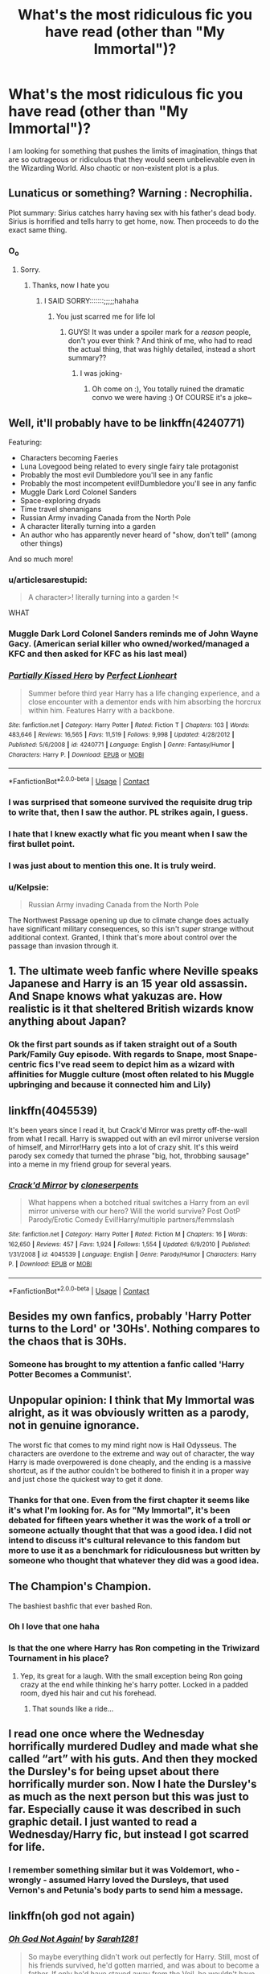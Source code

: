 #+TITLE: What's the most ridiculous fic you have read (other than "My Immortal")?

* What's the most ridiculous fic you have read (other than "My Immortal")?
:PROPERTIES:
:Author: I_love_DPs
:Score: 17
:DateUnix: 1603812143.0
:DateShort: 2020-Oct-27
:FlairText: Request
:END:
I am looking for something that pushes the limits of imagination, things that are so outrageous or ridiculous that they would seem unbelievable even in the Wizarding World. Also chaotic or non-existent plot is a plus.


** Lunaticus or something? Warning : Necrophilia.

Plot summary: Sirius catches harry having sex with his father's dead body. Sirius is horrified and tells harry to get home, now. Then proceeds to do the exact same thing.
:PROPERTIES:
:Author: Loose-Somewhere-9958
:Score: 12
:DateUnix: 1603813270.0
:DateShort: 2020-Oct-27
:END:

*** O_o
:PROPERTIES:
:Author: bonniecantsleep
:Score: 10
:DateUnix: 1603821577.0
:DateShort: 2020-Oct-27
:END:

**** Sorry.
:PROPERTIES:
:Author: Loose-Somewhere-9958
:Score: 8
:DateUnix: 1603827682.0
:DateShort: 2020-Oct-27
:END:

***** Thanks, now I hate you
:PROPERTIES:
:Author: articlesarestupid
:Score: 4
:DateUnix: 1603856455.0
:DateShort: 2020-Oct-28
:END:

****** I SAID SORRY:::::::;;;;;hahaha
:PROPERTIES:
:Author: Loose-Somewhere-9958
:Score: 4
:DateUnix: 1603897105.0
:DateShort: 2020-Oct-28
:END:

******* You just scarred me for life lol
:PROPERTIES:
:Author: HarryPotterIsAmazing
:Score: 4
:DateUnix: 1603911320.0
:DateShort: 2020-Oct-28
:END:

******** GUYS! It was under a spoiler mark for a /reason/ people, don't you ever think ? And think of me, who had to read the actual thing, that was highly detailed, instead a short summary??
:PROPERTIES:
:Author: Loose-Somewhere-9958
:Score: 3
:DateUnix: 1603913319.0
:DateShort: 2020-Oct-28
:END:

********* I was joking-
:PROPERTIES:
:Author: HarryPotterIsAmazing
:Score: 1
:DateUnix: 1603915037.0
:DateShort: 2020-Oct-28
:END:

********** Oh come on :), You totally ruined the dramatic convo we were having :) Of COURSE it's a joke~
:PROPERTIES:
:Author: Loose-Somewhere-9958
:Score: 3
:DateUnix: 1603961141.0
:DateShort: 2020-Oct-29
:END:


** Well, it'll probably have to be linkffn(4240771)

Featuring:

- Characters becoming Faeries
- Luna Lovegood being related to every single fairy tale protagonist
- Probably the most evil Dumbledore you'll see in any fanfic
- Probably the most incompetent evil!Dumbledore you'll see in any fanfic
- Muggle Dark Lord Colonel Sanders
- Space-exploring dryads
- Time travel shenanigans
- Russian Army invading Canada from the North Pole
- A character literally turning into a garden
- An author who has apparently never heard of "show, don't tell" (among other things)

And so much more!
:PROPERTIES:
:Author: Yuriy116
:Score: 19
:DateUnix: 1603813634.0
:DateShort: 2020-Oct-27
:END:

*** u/articlesarestupid:
#+begin_quote
  A character>! literally turning into a garden !<
#+end_quote

WHAT
:PROPERTIES:
:Author: articlesarestupid
:Score: 16
:DateUnix: 1603818201.0
:DateShort: 2020-Oct-27
:END:


*** Muggle Dark Lord Colonel Sanders reminds me of John Wayne Gacy. (American serial killer who owned/worked/managed a KFC and then asked for KFC as his last meal)
:PROPERTIES:
:Author: darlingnicky
:Score: 10
:DateUnix: 1603818446.0
:DateShort: 2020-Oct-27
:END:


*** [[https://www.fanfiction.net/s/4240771/1/][*/Partially Kissed Hero/*]] by [[https://www.fanfiction.net/u/1318171/Perfect-Lionheart][/Perfect Lionheart/]]

#+begin_quote
  Summer before third year Harry has a life changing experience, and a close encounter with a dementor ends with him absorbing the horcrux within him. Features Harry with a backbone.
#+end_quote

^{/Site/:} ^{fanfiction.net} ^{*|*} ^{/Category/:} ^{Harry} ^{Potter} ^{*|*} ^{/Rated/:} ^{Fiction} ^{T} ^{*|*} ^{/Chapters/:} ^{103} ^{*|*} ^{/Words/:} ^{483,646} ^{*|*} ^{/Reviews/:} ^{16,565} ^{*|*} ^{/Favs/:} ^{11,519} ^{*|*} ^{/Follows/:} ^{9,998} ^{*|*} ^{/Updated/:} ^{4/28/2012} ^{*|*} ^{/Published/:} ^{5/6/2008} ^{*|*} ^{/id/:} ^{4240771} ^{*|*} ^{/Language/:} ^{English} ^{*|*} ^{/Genre/:} ^{Fantasy/Humor} ^{*|*} ^{/Characters/:} ^{Harry} ^{P.} ^{*|*} ^{/Download/:} ^{[[http://www.ff2ebook.com/old/ffn-bot/index.php?id=4240771&source=ff&filetype=epub][EPUB]]} ^{or} ^{[[http://www.ff2ebook.com/old/ffn-bot/index.php?id=4240771&source=ff&filetype=mobi][MOBI]]}

--------------

*FanfictionBot*^{2.0.0-beta} | [[https://github.com/FanfictionBot/reddit-ffn-bot/wiki/Usage][Usage]] | [[https://www.reddit.com/message/compose?to=tusing][Contact]]
:PROPERTIES:
:Author: FanfictionBot
:Score: 8
:DateUnix: 1603813650.0
:DateShort: 2020-Oct-27
:END:


*** I was surprised that someone survived the requisite drug trip to write that, then I saw the author. PL strikes again, I guess.
:PROPERTIES:
:Author: TrailingOffMidSente
:Score: 7
:DateUnix: 1603844799.0
:DateShort: 2020-Oct-28
:END:


*** I hate that I knew exactly what fic you meant when I saw the first bullet point.
:PROPERTIES:
:Author: yarglethatblargle
:Score: 6
:DateUnix: 1603861817.0
:DateShort: 2020-Oct-28
:END:


*** I was just about to mention this one. It is truly weird.
:PROPERTIES:
:Author: Nepperoni289
:Score: 3
:DateUnix: 1603890086.0
:DateShort: 2020-Oct-28
:END:


*** u/Kelpsie:
#+begin_quote
  Russian Army invading Canada from the North Pole
#+end_quote

The Northwest Passage opening up due to climate change does actually have significant military consequences, so this isn't /super/ strange without additional context. Granted, I think that's more about control over the passage than invasion through it.
:PROPERTIES:
:Author: Kelpsie
:Score: 3
:DateUnix: 1603894788.0
:DateShort: 2020-Oct-28
:END:


** 1. The ultimate weeb fanfic where Neville speaks Japanese and Harry is an 15 year old assassin. And Snape knows what yakuzas are. How realistic is it that sheltered British wizards know anything about Japan?
:PROPERTIES:
:Author: articlesarestupid
:Score: 14
:DateUnix: 1603818174.0
:DateShort: 2020-Oct-27
:END:

*** Ok the first part sounds as if taken straight out of a South Park/Family Guy episode. With regards to Snape, most Snape-centric fics I've read seem to depict him as a wizard with affinities for Muggle culture (most often related to his Muggle upbringing and because it connected him and Lily)
:PROPERTIES:
:Author: I_love_DPs
:Score: 5
:DateUnix: 1603818696.0
:DateShort: 2020-Oct-27
:END:


** linkffn(4045539)

It's been years since I read it, but Crack'd Mirror was pretty off-the-wall from what I recall. Harry is swapped out with an evil mirror universe version of himself, and Mirror!Harry gets into a lot of crazy shit. It's this weird parody sex comedy that turned the phrase "big, hot, throbbing sausage" into a meme in my friend group for several years.
:PROPERTIES:
:Author: gh0stworld
:Score: 8
:DateUnix: 1603819478.0
:DateShort: 2020-Oct-27
:END:

*** [[https://www.fanfiction.net/s/4045539/1/][*/Crack'd Mirror/*]] by [[https://www.fanfiction.net/u/881050/cloneserpents][/cloneserpents/]]

#+begin_quote
  What happens when a botched ritual switches a Harry from an evil mirror universe with our hero? Will the world survive? Post OotP Parody/Erotic Comedy Evil!Harry/multiple partners/femmslash
#+end_quote

^{/Site/:} ^{fanfiction.net} ^{*|*} ^{/Category/:} ^{Harry} ^{Potter} ^{*|*} ^{/Rated/:} ^{Fiction} ^{M} ^{*|*} ^{/Chapters/:} ^{16} ^{*|*} ^{/Words/:} ^{162,650} ^{*|*} ^{/Reviews/:} ^{457} ^{*|*} ^{/Favs/:} ^{1,924} ^{*|*} ^{/Follows/:} ^{1,554} ^{*|*} ^{/Updated/:} ^{6/9/2010} ^{*|*} ^{/Published/:} ^{1/31/2008} ^{*|*} ^{/id/:} ^{4045539} ^{*|*} ^{/Language/:} ^{English} ^{*|*} ^{/Genre/:} ^{Parody/Humor} ^{*|*} ^{/Characters/:} ^{Harry} ^{P.} ^{*|*} ^{/Download/:} ^{[[http://www.ff2ebook.com/old/ffn-bot/index.php?id=4045539&source=ff&filetype=epub][EPUB]]} ^{or} ^{[[http://www.ff2ebook.com/old/ffn-bot/index.php?id=4045539&source=ff&filetype=mobi][MOBI]]}

--------------

*FanfictionBot*^{2.0.0-beta} | [[https://github.com/FanfictionBot/reddit-ffn-bot/wiki/Usage][Usage]] | [[https://www.reddit.com/message/compose?to=tusing][Contact]]
:PROPERTIES:
:Author: FanfictionBot
:Score: 5
:DateUnix: 1603819497.0
:DateShort: 2020-Oct-27
:END:


** Besides my own fanfics, probably 'Harry Potter turns to the Lord' or '30Hs'. Nothing compares to the chaos that is 30Hs.
:PROPERTIES:
:Score: 3
:DateUnix: 1603879931.0
:DateShort: 2020-Oct-28
:END:

*** Someone has brought to my attention a fanfic called 'Harry Potter Becomes a Communist'.
:PROPERTIES:
:Score: 3
:DateUnix: 1603880005.0
:DateShort: 2020-Oct-28
:END:


** Unpopular opinion: I think that My Immortal was alright, as it was obviously written as a parody, not in genuine ignorance.

The worst fic that comes to my mind right now is Hail Odysseus. The characters are overdone to the extreme and way out of character, the way Harry is made overpowered is done cheaply, and the ending is a massive shortcut, as if the author couldn't be bothered to finish it in a proper way and just chose the quickest way to get it done.
:PROPERTIES:
:Score: 4
:DateUnix: 1603826020.0
:DateShort: 2020-Oct-27
:END:

*** Thanks for that one. Even from the first chapter it seems like it's what I'm looking for. As for "My Immortal", it's been debated for fifteen years whether it was the work of a troll or someone actually thought that that was a good idea. I did not intend to discuss it's cultural relevance to this fandom but more to use it as a benchmark for ridiculousness but written by someone who thought that whatever they did was a good idea.
:PROPERTIES:
:Author: I_love_DPs
:Score: 5
:DateUnix: 1603833055.0
:DateShort: 2020-Oct-28
:END:


** The Champion's Champion.

The bashiest bashfic that ever bashed Ron.
:PROPERTIES:
:Author: will1707
:Score: 6
:DateUnix: 1603835445.0
:DateShort: 2020-Oct-28
:END:

*** Oh I love that one haha
:PROPERTIES:
:Author: LucilleLemon
:Score: 3
:DateUnix: 1603915477.0
:DateShort: 2020-Oct-28
:END:


*** Is that the one where Harry has Ron competing in the Triwizard Tournament in his place?
:PROPERTIES:
:Author: I_love_DPs
:Score: 2
:DateUnix: 1603840291.0
:DateShort: 2020-Oct-28
:END:

**** Yep, its great for a laugh. With the small exception being Ron going crazy at the end while thinking he's harry potter. Locked in a padded room, dyed his hair and cut his forehead.
:PROPERTIES:
:Author: EmeraldKT
:Score: 5
:DateUnix: 1603841310.0
:DateShort: 2020-Oct-28
:END:

***** That sounds like a ride...
:PROPERTIES:
:Author: Loose-Somewhere-9958
:Score: 2
:DateUnix: 1603913455.0
:DateShort: 2020-Oct-28
:END:


** I read one once where the Wednesday horrifically murdered Dudley and made what she called “art” with his guts. And then they mocked the Dursley's for being upset about there horrifically murder son. Now I hate the Dursley's as much as the next person but this was just to far. Especially cause it was described in such graphic detail. I just wanted to read a Wednesday/Harry fic, but instead I got scarred for life.
:PROPERTIES:
:Score: 2
:DateUnix: 1607051173.0
:DateShort: 2020-Dec-04
:END:

*** I remember something similar but it was Voldemort, who - wrongly - assumed Harry loved the Dursleys, that used Vernon's and Petunia's body parts to send him a message.
:PROPERTIES:
:Author: I_love_DPs
:Score: 3
:DateUnix: 1607256789.0
:DateShort: 2020-Dec-06
:END:


** linkffn(oh god not again)
:PROPERTIES:
:Author: 100beep
:Score: 2
:DateUnix: 1603819684.0
:DateShort: 2020-Oct-27
:END:

*** [[https://www.fanfiction.net/s/4536005/1/][*/Oh God Not Again!/*]] by [[https://www.fanfiction.net/u/674180/Sarah1281][/Sarah1281/]]

#+begin_quote
  So maybe everything didn't work out perfectly for Harry. Still, most of his friends survived, he'd gotten married, and was about to become a father. If only he'd have stayed away from the Veil, he wouldn't have had to go back and do everything AGAIN.
#+end_quote

^{/Site/:} ^{fanfiction.net} ^{*|*} ^{/Category/:} ^{Harry} ^{Potter} ^{*|*} ^{/Rated/:} ^{Fiction} ^{K+} ^{*|*} ^{/Chapters/:} ^{50} ^{*|*} ^{/Words/:} ^{162,639} ^{*|*} ^{/Reviews/:} ^{15,154} ^{*|*} ^{/Favs/:} ^{24,187} ^{*|*} ^{/Follows/:} ^{9,891} ^{*|*} ^{/Updated/:} ^{12/22/2009} ^{*|*} ^{/Published/:} ^{9/13/2008} ^{*|*} ^{/Status/:} ^{Complete} ^{*|*} ^{/id/:} ^{4536005} ^{*|*} ^{/Language/:} ^{English} ^{*|*} ^{/Genre/:} ^{Humor/Parody} ^{*|*} ^{/Characters/:} ^{Harry} ^{P.} ^{*|*} ^{/Download/:} ^{[[http://www.ff2ebook.com/old/ffn-bot/index.php?id=4536005&source=ff&filetype=epub][EPUB]]} ^{or} ^{[[http://www.ff2ebook.com/old/ffn-bot/index.php?id=4536005&source=ff&filetype=mobi][MOBI]]}

--------------

*FanfictionBot*^{2.0.0-beta} | [[https://github.com/FanfictionBot/reddit-ffn-bot/wiki/Usage][Usage]] | [[https://www.reddit.com/message/compose?to=tusing][Contact]]
:PROPERTIES:
:Author: FanfictionBot
:Score: 2
:DateUnix: 1603819707.0
:DateShort: 2020-Oct-27
:END:

**** Btw this is an excellent parody, it's very well written
:PROPERTIES:
:Author: summerygreen
:Score: 7
:DateUnix: 1603840006.0
:DateShort: 2020-Oct-28
:END:

***** i love it too
:PROPERTIES:
:Author: Loose-Somewhere-9958
:Score: 3
:DateUnix: 1603913470.0
:DateShort: 2020-Oct-28
:END:
